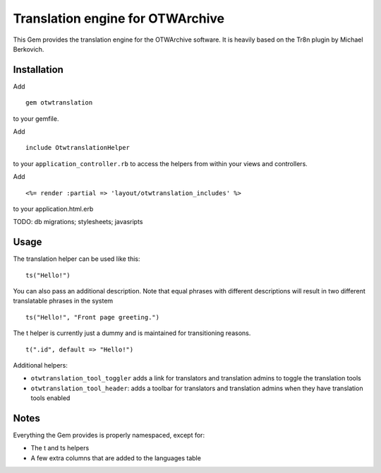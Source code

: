 Translation engine for OTWArchive
=================================


This Gem provides the translation engine for the OTWArchive
software. It is heavily based on the Tr8n plugin by Michael Berkovich.


Installation
------------

Add

::

  gem otwtranslation

to your gemfile.

Add 

::

  include OtwtranslationHelper

to your ``application_controller.rb`` to access the helpers from
within your views and controllers.

Add

::

  <%= render :partial => 'layout/otwtranslation_includes' %>

to your application.html.erb


TODO: db migrations; stylesheets; javasripts


Usage
-----

The translation helper can be used like this::

  ts("Hello!")

You can also pass an additional description. Note that equal phrases
with different descriptions will result in two different translatable
phrases in the system

::

  ts("Hello!", "Front page greeting.")

The t helper is currently just a dummy and is maintained for
transitioning reasons.

::

  t(".id", default => "Hello!")


Additional helpers: 

* ``otwtranslation_tool_toggler`` adds a link for translators and
  translation admins to toggle the translation tools

* ``otwtranslation_tool_header``: adds a toolbar for translators and
  translation admins when they have translation tools enabled


Notes
-----

Everything the Gem provides is properly namespaced, except for:

* The t and ts helpers
* A few extra columns that are added to the languages table
